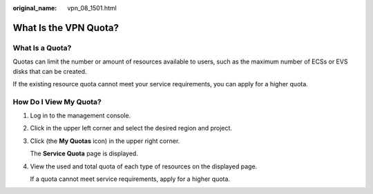 :original_name: vpn_08_1501.html

.. _vpn_08_1501:

What Is the VPN Quota?
======================

What Is a Quota?
----------------

Quotas can limit the number or amount of resources available to users, such as the maximum number of ECSs or EVS disks that can be created.

If the existing resource quota cannot meet your service requirements, you can apply for a higher quota.

How Do I View My Quota?
-----------------------

#. Log in to the management console.

#. Click |image1| in the upper left corner and select the desired region and project.

#. Click |image2| (the **My Quotas** icon) in the upper right corner.

   The **Service Quota** page is displayed.

#. View the used and total quota of each type of resources on the displayed page.

   If a quota cannot meet service requirements, apply for a higher quota.

.. |image1| image:: /_static/images/en-us_image_0000001542334238.png
.. |image2| image:: /_static/images/en-us_image_0000001592574041.png

